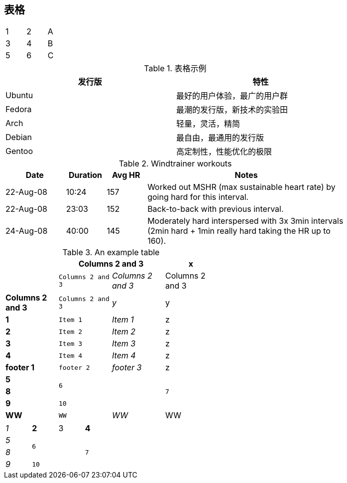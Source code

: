 == 表格

[width="15%"]
|=======
|1 |2 |A
|3 |4 |B
|5 |6 |C
|=======


.表格示例
[width="80%",options="header"]
|==============================================
| 发行版          | 特性
| Ubuntu          | 最好的用户体验，最广的用户群
| Fedora          | 最潮的发行版，新技术的实验田
| Arch            | 轻量，灵活，精简
| Debian          | 最自由，最通用的发行版
| Gentoo          | 高定制性，性能优化的极限
|==============================================


.Windtrainer workouts
[width="80%",cols="3,^2,^2,10",options="header"]
|=========================================================
|Date |Duration |Avg HR |Notes

|22-Aug-08 |10:24 | 157 |
Worked out MSHR (max sustainable heart rate) by going hard
for this interval.

|22-Aug-08 |23:03 | 152 |
Back-to-back with previous interval.

|24-Aug-08 |40:00 | 145 |
Moderately hard interspersed with 3x 3min intervals (2min
hard + 1min really hard taking the HR up to 160).

|=========================================================


.An example table
[width="50%",cols="s,^m,e,>",frame="topbot",options="header,footer"]
|==========================
|      2+|Columns 2 and 3|x
|      5*|Columns 2 and 3 2*|y
|1       |Item 1  |Item 1 |z
|2       |Item 2  |Item 2 |z
|3       |Item 3  |Item 3 |z
|4       |Item 4  |Item 4 |z
|footer 1|footer 2|footer 3 |z
|5 2.2+^.^|6 .3+^.^m|7
^|8 
|9 2+>|10

4*|WW

|==========================

[cols="e,m,^,>s",width="25%"]
|============================
|1 >s|2 |3 |4
^|5 2.2+^.^|6 .3+<.>m|7
^|8
|9 2+>|10
|============================








